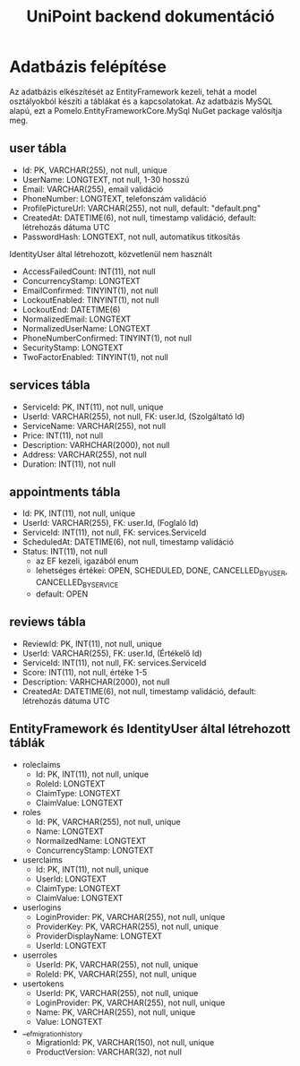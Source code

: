 #+title: UniPoint backend dokumentáció

* Adatbázis felépítése

Az adatbázis elkészítését az EntityFramework kezeli, tehát a model osztályokból készíti a táblákat és a kapcsolatokat. Az adatbázis MySQL alapú, ezt a Pomelo.EntityFrameworkCore.MySql NuGet package valósítja meg.

** user tábla
- Id: PK, VARCHAR(255), not null, unique
- UserName: LONGTEXT, not null, 1-30 hosszú
- Email: VARCHAR(255), email validáció
- PhoneNumber: LONGTEXT, telefonszám validáció
- ProfilePictureUrl: VARCHAR(255), not null, default: "default.png"
- CreatedAt: DATETIME(6), not null, timestamp validáció, default: létrehozás dátuma UTC
- PasswordHash: LONGTEXT, not null, automatikus titkosítás

IdentityUser által létrehozott, közvetlenül nem használt
- AccessFailedCount: INT(11), not null
- ConcurrencyStamp: LONGTEXT
- EmailConfirmed: TINYINT(1), not null
- LockoutEnabled: TINYINT(1), not null
- LockoutEnd: DATETIME(6)
- NormalizedEmail: LONGTEXT
- NormalizedUserName: LONGTEXT
- PhoneNumberConfirmed: TINYINT(1), not null
- SecurityStamp: LONGTEXT
- TwoFactorEnabled: TINYINT(1), not null

** services tábla
- ServiceId: PK, INT(11), not null, unique
- UserId: VARCHAR(255), not null, FK: user.Id, (Szolgáltató Id)
- ServiceName: VARCHAR(255), not null
- Price: INT(11), not null
- Description: VARHCHAR(2000), not null
- Address: VARCHAR(255), not null
- Duration: INT(11), not null

** appointments tábla
- Id:  PK, INT(11), not null, unique
- UserId: VARCHAR(255), FK: user.Id, (Foglaló Id)
- ServiceId: INT(11), not null, FK: services.ServiceId
- ScheduledAt: DATETIME(6), not null, timestamp validáció
- Status: INT(11), not null
  - az EF kezeli, igazából enum
  - lehetséges értékei: OPEN, SCHEDULED, DONE, CANCELLED_BY_USER, CANCELLED_BY_SERVICE
  - default: OPEN

** reviews tábla
- ReviewId: PK, INT(11), not null, unique
- UserId: VARCHAR(255), FK: user.Id, (Értékelő Id)
- ServiceId: INT(11), not null, FK: services.ServiceId
- Score: INT(11), not null, értéke 1-5
- Description: VARHCHAR(2000), not null
- CreatedAt: DATETIME(6), not null, timestamp validáció, default: létrehozás dátuma UTC

** EntityFramework és IdentityUser által létrehozott táblák
- roleclaims
  - Id:  PK, INT(11), not null, unique
  - RoleId: LONGTEXT
  - ClaimType: LONGTEXT
  - ClaimValue: LONGTEXT
- roles
  - Id: PK, VARCHAR(255), not null, unique
  - Name: LONGTEXT
  - NormailzedName: LONGTEXT
  - ConcurrencyStamp: LONGTEXT
- userclaims
  - Id:  PK, INT(11), not null, unique
  - UserId: LONGTEXT
  - ClaimType: LONGTEXT
  - ClaimValue: LONGTEXT
- userlogins
  - LoginProvider: PK, VARCHAR(255), not null, unique
  - ProviderKey: PK, VARCHAR(255), not null, unique
  - ProviderDisplayName: LONGTEXT
  - UserId: LONGTEXT
- userroles
  - UserId: PK, VARCHAR(255), not null, unique
  - RoleId: PK, VARCHAR(255), not null, unique
- usertokens
  - UserId: PK, VARCHAR(255), not null, unique
  - LoginProvider: PK, VARCHAR(255), not null, unique
  - Name: PK, VARCHAR(255), not null, unique
  - Value: LONGTEXT
- __efmigrationhistory
  - MigrationId: PK, VARCHAR(150), not null, unique
  - ProductVersion: VARCHAR(32), not null
